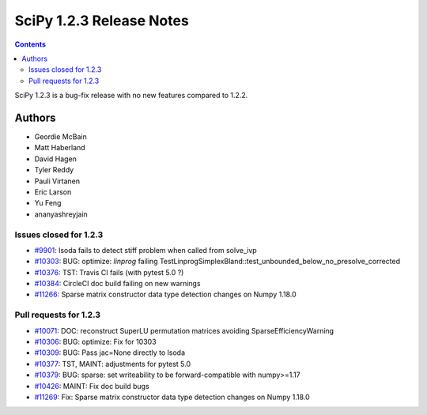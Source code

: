 ==========================
SciPy 1.2.3 Release Notes
==========================

.. contents::

SciPy 1.2.3 is a bug-fix release with no new features compared to 1.2.2.

Authors
=======

* Geordie McBain
* Matt Haberland
* David Hagen
* Tyler Reddy
* Pauli Virtanen
* Eric Larson
* Yu Feng
* ananyashreyjain

Issues closed for 1.2.3
-----------------------
* `#9901 <https://github.com/scipy/scipy/issues/9901>`__: lsoda fails to detect stiff problem when called from solve_ivp
* `#10303 <https://github.com/scipy/scipy/issues/10303>`__: BUG: optimize: `linprog` failing TestLinprogSimplexBland::test_unbounded_below_no_presolve_corrected 
* `#10376 <https://github.com/scipy/scipy/issues/10376>`__: TST: Travis CI fails (with pytest 5.0 ?)
* `#10384 <https://github.com/scipy/scipy/issues/10384>`__: CircleCI doc build failing on new warnings
* `#11266 <https://github.com/scipy/scipy/issues/11266>`__: Sparse matrix constructor data type detection changes on Numpy 1.18.0

Pull requests for 1.2.3
-----------------------
* `#10071 <https://github.com/scipy/scipy/pull/10071>`__: DOC: reconstruct SuperLU permutation matrices avoiding SparseEfficiencyWarning
* `#10306 <https://github.com/scipy/scipy/pull/10306>`__: BUG: optimize: Fix for 10303
* `#10309 <https://github.com/scipy/scipy/pull/10309>`__: BUG: Pass jac=None directly to lsoda
* `#10377 <https://github.com/scipy/scipy/pull/10377>`__: TST, MAINT: adjustments for pytest 5.0
* `#10379 <https://github.com/scipy/scipy/pull/10379>`__: BUG: sparse: set writeability to be forward-compatible with numpy>=1.17
* `#10426 <https://github.com/scipy/scipy/pull/10426>`__: MAINT: Fix doc build bugs
* `#11269 <https://github.com/scipy/scipy/pull/11269>`__: Fix: Sparse matrix constructor data type detection changes on Numpy 1.18.0


